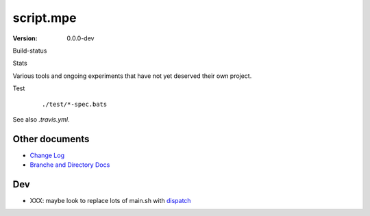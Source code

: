 script.mpe
==========
:Version: 0.0.0-dev

Build-status
    .. image:: https://secure.travis-ci.org/dotmpe/git-versioning.png?branch=test
      :target: https://travis-ci.org/dotmpe/git-versioning
      :alt: Build

Stats
    .. image:: http://img.shields.io/badge/github-stats-ff5500.svg
      :target: http://githubstats.com/dotmpe/script-mpe
      :alt: GitHub Stats


Various tools and ongoing experiments that have not yet deserved their own
project.

Test
    ::

       ./test/*-spec.bats

See also `.travis.yml`.



Other documents
---------------
- `Change Log <ChangeLog.rst>`_
- `Branche and Directory Docs <doc/package.rst>`_


Dev
---

- XXX: maybe look to replace lots of main.sh with dispatch_

.. _dispatch: https://github.com/Mosai/workshop/blob/master/doc/dispatch.md

